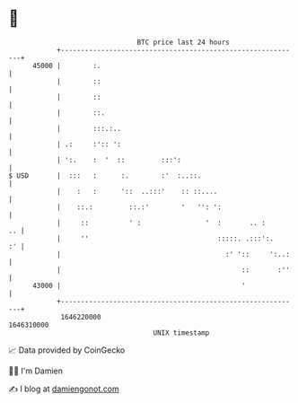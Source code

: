 * 👋

#+begin_example
                                   BTC price last 24 hours                    
               +------------------------------------------------------------+ 
         45000 |        :.                                                  | 
               |        ::                                                  | 
               |        ::                                                  | 
               |        ::.                                                 | 
               |        :::.:..                                             | 
               | .:     :':: ':                                             | 
               | ':.    :  '  ::         :::':                              | 
   $ USD       |  :::   :      :.        :'  :..::.                         | 
               |    :   :      '::  ..:::'    :: ::....                     | 
               |    ::.:         ::.:'        '   '': ':                    | 
               |     ::          ' :                '  :       .. :      .. | 
               |     ''                                :::::. .:::':.    :' | 
               |                                         :' '::     ':..:   | 
               |                                             ::       :''   | 
         43000 |                                             '              | 
               +------------------------------------------------------------+ 
                1646220000                                        1646310000  
                                       UNIX timestamp                         
#+end_example
📈 Data provided by CoinGecko

🧑‍💻 I'm Damien

✍️ I blog at [[https://www.damiengonot.com][damiengonot.com]]
